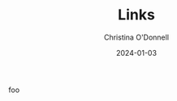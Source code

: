 #+TITLE: Links
#+HUGO_LINKTITLE: Home
#+EXPORT_FILE_NAME: links
#+EXPORT_HUGO_MENU: :menu "header" :title Links
#+AUTHOR: Christina O'Donnell
#+DATE: 2024-01-03
#+KEYWORDS: Guix, hacking
#+OPTIONS: toc:nil

foo